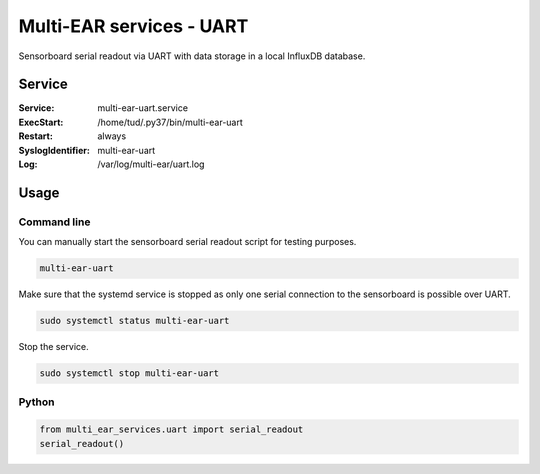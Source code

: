 *************************************
Multi-EAR services - UART
*************************************

Sensorboard serial readout via UART with data storage in a local InfluxDB database.


Service
=======

:Service:
    multi-ear-uart.service
:ExecStart:
    /home/tud/.py37/bin/multi-ear-uart
:Restart:
    always
:SyslogIdentifier:
    multi-ear-uart
:Log:
    /var/log/multi-ear/uart.log


Usage
=====

Command line
------------

You can manually start the sensorboard serial readout script for testing purposes.

.. code-block:: console
 
    multi-ear-uart

Make sure that the systemd service is stopped as only one serial connection to the sensorboard is possible over UART.

.. code-block:: console

    sudo systemctl status multi-ear-uart

Stop the service.

.. code-block:: console

    sudo systemctl stop multi-ear-uart


Python
------

.. code-block:: python3

    from multi_ear_services.uart import serial_readout
    serial_readout()

